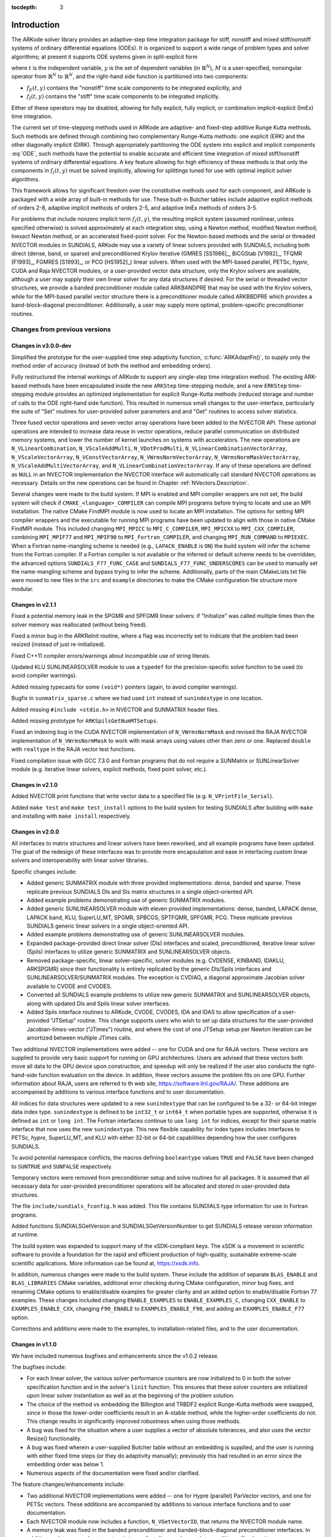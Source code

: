 ..
   Programmer(s): Daniel R. Reynolds @ SMU
   ----------------------------------------------------------------
   Copyright (c) 2013, Southern Methodist University.
   All rights reserved.
   For details, see the LICENSE file.
   ----------------------------------------------------------------

:tocdepth: 3

.. _Introduction:

Introduction
============

The ARKode solver library provides an adaptive-step time integration
package for stiff, nonstiff and mixed stiff/nonstiff systems of
ordinary differential equations (ODEs).  It is organized to support a
wide range of problem types and solver algorithms; at present it
supports ODE systems given in split-explicit form

.. math::
   M \dot{y} = f_E(t,y) + f_I(t,y),  \qquad y(t_0) = y_0,
   :label: ODE

..
   where :math:`t` is the independent variable, :math:`y` is the set of
   dependent variables (in :math:`\mathbb{R}^N`), :math:`M` is a
   user-specified, nonsingular operator from :math:`\mathbb{R}^N` to
   :math:`\mathbb{R}^N` (possibly time dependent, but independent of
   :math:`y`), and the right-hand side function is partitioned into two
   components: 

where :math:`t` is the independent variable, :math:`y` is the set of
dependent variables (in :math:`\mathbb{R}^N`), :math:`M` is a
user-specified, nonsingular operator from :math:`\mathbb{R}^N` to
:math:`\mathbb{R}^N`, and the right-hand side function is partitioned
into two components: 

- :math:`f_E(t,y)` contains the "nonstiff" time scale components to be
  integrated explicitly, and 
- :math:`f_I(t,y)`  contains the "stiff" time scale components to be
  integrated implicitly. 

Either of these operators may be disabled, allowing for fully
explicit, fully implicit, or combination implicit-explicit (ImEx) time
integration.

The current set of time-stepping methods used in ARKode are
adaptive- and fixed-step additive Runge Kutta methods. Such methods
are defined through combining two complementary Runge-Kutta methods:
one explicit (ERK) and the other diagonally implicit (DIRK).  Through
appropriately partitioning the ODE system into explicit and implicit
components :eq:`ODE`, such methods have the potential to enable
accurate and efficient time integration of mixed stiff/nonstiff
systems of ordinary differential equations.  A key feature allowing
for high efficiency of these methods is that only the components in
:math:`f_I(t,y)` must be solved implicitly, allowing for splittings
tuned for use with optimal implicit solver algorithms.

This framework allows for significant freedom over the constitutive
methods used for each component, and ARKode is packaged with a wide
array of built-in methods for use.  These built-in Butcher tables
include adaptive explicit methods of orders 2-8, adaptive implicit
methods of orders 2-5, and adaptive ImEx methods of orders 3-5. 

For problems that include nonzero implicit term :math:`f_I(t,y)`, the
resulting implicit system (assumed nonlinear, unless specified
otherwise) is solved approximately at each integration step, using a
Newton method, modified Newton method, Inexact Newton method, or an
accelerated fixed-point solver.  For the Newton-based methods and the
serial or threaded NVECTOR modules in SUNDIALS, ARKode may use a
variety of linear solvers provided with SUNDIALS, including both
direct (dense, band, or sparse) and preconditioned Krylov iterative
(GMRES [SS1986]_, BiCGStab [V1992]_, TFQMR [F1993]_, FGMRES [S1993]_,
or PCG [HS1952]_) linear solvers.  When used with the MPI-based
parallel, PETSc, *hypre*, CUDA and Raja NVECTOR modules, or a
user-provided vector data structure, only the Krylov solvers are
available, although a user may supply their own linear solver for any
data structures if desired.  For the serial or threaded vector
structures, we provide a banded preconditioner module called ARKBANDPRE
that may be used with the Krylov solvers, while for the MPI-based
parallel vector structure there is a preconditioner module called
ARKBBDPRE which provides a band-block-diagonal preconditioner. 
Additionally, a user may supply more optimal, problem-specific
preconditioner routines.




Changes from previous versions
--------------------------------


Changes in v3.0.0-dev
^^^^^^^^^^^^^^^^^^^^^^^^^

Simplified the prototype for the user-supplied time step adaptivity
function, :c:func:`ARKAdaptFn()`, to supply only the method order of
accuracy (instead of both the method and embedding orders).

Fully restructured the internal workings of ARKode to support any
single-step time integration method.  The existing ARK-based methods
have been encapsulated inside the new ``ARKStep`` time-stepping
module, and a new ``ERKStep`` time-stepping module provides an
optimized implementation for explicit Runge-Kutta methods (reduced
storage and number of calls to the ODE right-hand side function).
This resulted in numerous small changes to the user-interface,
particularly the suite of "Set" routines for user-provided solver
parameters and and "Get" routines to access solver statistics.

Three fused vector operations and seven vector array operations have
been added to the NVECTOR API. These *optional* operations
are intended to increase data reuse in vector operations, reduce
parallel communication on distributed memory systems, and lower the
number of kernel launches on systems with accelerators. The new
operations are ``N_VLinearCombination``, ``N_VScaleAddMulti``,
``N_VDotProdMulti``, ``N_VLinearCombinationVectorArray``,
``N_VScaleVectorArray``, ``N_VConstVectorArray``,
``N_VWrmsNormVectorArray``, ``N_VWrmsNormMaskVectorArray``,
``N_VScaleAddMultiVectorArray``, and
``N_VLinearCombinationVectorArray``. If any of these operations are
defined as ``NULL`` in an NVECTOR implementation the NVECTOR interface
will automatically call standard NVECTOR operations as
necessary. Details on the new operations can be found in Chapter
:ref:`NVectors.Description`. 

Several changes were made to the build system. If MPI is enabled and
MPI compiler wrappers are not set, the build system will check if
``CMAKE_<language>_COMPILER`` can compile MPI programs before
trying to locate and use an MPI installation. The native CMake FindMPI
module is now used to locate an MPI installation. The options for
setting MPI compiler wrappers and the executable for running MPI
programs have been updated to align with those in native CMake FindMPI
module. This included changing ``MPI_MPICC`` to ``MPI_C_COMPILER``,
``MPI_MPICXX`` to ``MPI_CXX_COMPILER``, combining ``MPI_MPIF77`` and
``MPI_MPIF90`` to ``MPI_Fortran_COMPILER``, and changing
``MPI_RUN_COMMAND`` to ``MPIEXEC``. When a Fortran name-mangling
scheme is needed (e.g., ``LAPACK_ENABLE`` is ``ON``) the build system
will infer the scheme from the Fortran compiler. If a Fortran compiler
is not available or the inferred or default scheme needs to be
overridden, the advanced options ``SUNDIALS_F77_FUNC_CASE`` and
``SUNDIALS_F77_FUNC_UNDERSCORES`` can be used to manually set the
name-mangling scheme and bypass trying to infer the scheme. 
Additionally, parts of the main CMakeLists.txt file were moved 
to new files in the ``src`` and ``example`` directories to make the
CMake configuration file structure more modular.


Changes in v2.1.1
^^^^^^^^^^^^^^^^^^^

Fixed a potential memory leak in the SPGMR and SPFGMR linear solvers:
if "Initialize" was called multiple times then the solver memory was
reallocated (without being freed).  
  
Fixed a minor bug in the ARKReInit routine, where a flag was
incorrectly set to indicate that the problem had been resized (instead
of just re-initialized).

Fixed C++11 compiler errors/warnings about incompatible use of string
literals.

Updated KLU SUNLINEARSOLVER module to use a ``typedef`` for the
precision-specific solve function to be used (to avoid compiler
warnings).

Added missing typecasts for some ``(void*)`` pointers (again, to avoid
compiler warnings).

Bugfix in ``sunmatrix_sparse.c`` where we had used ``int`` instead of
``sunindextype`` in one location.  

Added missing ``#include <stdio.h>`` in NVECTOR and SUNMATRIX header files.

Added missing prototype for ``ARKSpilsGetNumMTSetups``.

Fixed an indexing bug in the CUDA NVECTOR implementation of
``N_VWrmsNormMask`` and revised the RAJA NVECTOR implementation of
``N_VWrmsNormMask`` to work with mask arrays using values other than
zero or one. Replaced ``double`` with ``realtype`` in the RAJA vector
test functions. 

Fixed compilation issue with GCC 7.3.0 and Fortran programs that do
not require a SUNMatrix or SUNLinearSolver module (e.g. iterative
linear solvers, explicit methods, fixed point solver, etc.).


Changes in v2.1.0
^^^^^^^^^^^^^^^^^^^

Added NVECTOR print functions that write vector data to a specified
file (e.g. ``N_VPrintFile_Serial``).

Added ``make test`` and ``make test_install`` options to the build
system for testing SUNDIALS after building with ``make`` and
installing with ``make install`` respectively.


Changes in v2.0.0
^^^^^^^^^^^^^^^^^^^

All interfaces to matrix structures and linear solvers have been
reworked, and all example programs have been updated.  The goal of the
redesign of these interfaces was to provide more encapsulation and
ease in interfacing custom linear solvers and interoperability with
linear solver libraries.

Specific changes include:

* Added generic SUNMATRIX module with three provided implementations:
  dense, banded and sparse.  These replicate previous SUNDIALS Dls and
  Sls matrix structures in a single object-oriented API.

* Added example problems demonstrating use of generic SUNMATRIX modules.

* Added generic SUNLINEARSOLVER module with eleven provided
  implementations: dense, banded, LAPACK dense, LAPACK band, KLU,
  SuperLU_MT, SPGMR, SPBCGS, SPTFQMR, SPFGMR, PCG.  These replicate
  previous SUNDIALS generic linear solvers in a single object-oriented
  API.

* Added example problems demonstrating use of generic SUNLINEARSOLVER modules.

* Expanded package-provided direct linear solver (Dls) interfaces and
  scaled, preconditioned, iterative linear solver (Spils) interfaces
  to utilize generic SUNMATRIX and SUNLINEARSOLVER objects.

* Removed package-specific, linear solver-specific, solver modules
  (e.g. CVDENSE, KINBAND, IDAKLU, ARKSPGMR) since their functionality
  is entirely replicated by the generic Dls/Spils interfaces and
  SUNLINEARSOLVER/SUNMATRIX modules.  The exception is CVDIAG, a
  diagonal approximate Jacobian solver available to CVODE and CVODES.

* Converted all SUNDIALS example problems to utilize new generic
  SUNMATRIX and SUNLINEARSOLVER objects, along with updated Dls and
  Spils linear solver interfaces.

* Added Spils interface routines to ARKode, CVODE, CVODES, IDA and
  IDAS to allow specification of a user-provided "JTSetup" routine.
  This change supports users who wish to set up data structures for
  the user-provided Jacobian-times-vector ("JTimes") routine, and
  where the cost of one JTSetup setup per Newton iteration can be
  amortized between multiple JTimes calls. 
 
Two additional NVECTOR implementations were added -- one for CUDA and
one for RAJA vectors.  These vectors are supplied to provide very
basic support for running on GPU architectures.  Users are advised
that these vectors both move all data to the GPU device upon
construction, and speedup will only be realized if the user also
conducts the right-hand-side function evaluation on the device. In
addition, these vectors assume the problem fits on one GPU. Further
information about RAJA, users are referred to th web site,
`https://software.llnl.gov/RAJA/ <https://software.llnl.gov/RAJA/>`_.
These additions are accompanied by additions to various interface
functions and to user documentation.
 
All indices for data structures were updated to a new ``sunindextype``
that can be configured to be a 32- or 64-bit integer data index type.
``sunindextype`` is defined to be ``int32_t`` or ``int64_t`` when
portable types are supported, otherwise it is defined as ``int`` or
``long int``. The Fortran interfaces continue to use ``long int`` for
indices, except for their sparse matrix interface that now uses the
new ``sunindextype``.  This new flexible capability for index types 
includes interfaces to PETSc, *hypre*, SuperLU_MT, and KLU with either
32-bit or 64-bit capabilities depending how the user configures
SUNDIALS. 

To avoid potential namespace conflicts, the macros defining
``booleantype`` values ``TRUE`` and ``FALSE`` have been changed to
``SUNTRUE`` and ``SUNFALSE`` respectively.

Temporary vectors were removed from preconditioner setup and solve
routines for all packages.  It is assumed that all necessary data
for user-provided preconditioner operations will be allocated and
stored in user-provided data structures.
 
The file ``include/sundials_fconfig.h`` was added.  This file contains
SUNDIALS type information for use in Fortran programs. 

Added functions SUNDIALSGetVersion and SUNDIALSGetVersionNumber to get
SUNDIALS release version information at runtime.

The build system was expanded to support many of the xSDK-compliant keys.
The xSDK is a movement in scientific software to provide a foundation for the
rapid and efficient production of high-quality,
sustainable extreme-scale scientific applications.  More information can
be found at, `https://xsdk.info <https://xsdk.info>`_.
 
In addition, numerous changes were made to the build system.
These include the addition of separate ``BLAS_ENABLE`` and ``BLAS_LIBRARIES``
CMake variables, additional error checking during CMake configuration,
minor bug fixes, and renaming CMake options to enable/disable examples
for greater clarity and an added option to enable/disable Fortran 77 examples.
These changes included changing ``ENABLE_EXAMPLES`` to ``ENABLE_EXAMPLES_C``,
changing ``CXX_ENABLE`` to ``EXAMPLES_ENABLE_CXX``, changing ``F90_ENABLE`` to
``EXAMPLES_ENABLE_F90``, and adding an ``EXAMPLES_ENABLE_F77`` option.
 
Corrections and additions were made to the examples, to
installation-related files, and to the user documentation.




Changes in v1.1.0
^^^^^^^^^^^^^^^^^^^

We have included numerous bugfixes and enhancements since the 
v1.0.2 release.  

The bugfixes include:

* For each linear solver, the various solver performance counters are
  now initialized to 0 in both the solver specification function and
  in the solver's ``linit`` function.  This ensures that these solver
  counters are initialized upon linear solver instantiation as well as
  at the beginning of the problem solution.

* The choice of the method vs embedding the Billington and TRBDF2
  explicit Runge-Kutta methods were swapped, since in those the
  lower-order coefficients result in an A-stable method, while the
  higher-order coefficients do not.  This change results in
  significantly improved robustness when using those methods.

* A bug was fixed for the situation where a user supplies a vector of
  absolute tolerances, and also uses the vector Resize() functionality. 

* A bug was fixed wherein a user-supplied Butcher table without an
  embedding is supplied, and the user is running with either fixed
  time steps (or they do adaptivity manually); previously this had
  resulted in an error since the embedding order was below 1.

* Numerous aspects of the documentation were fixed and/or clarified.


The feature changes/enhancements include:

* Two additional NVECTOR implementations were added -- one for Hypre
  (parallel) ParVector vectors, and one for PETSc vectors.  These
  additions are accompanied by additions to various interface
  functions and to user documentation. 

* Each NVECTOR module now includes a function, ``N_VGetVectorID``,
  that returns the NVECTOR module name.

* A memory leak was fixed in the banded preconditioner and
  banded-block-diagonal preconditioner interfaces.  In addition,
  updates were done to return integers from linear solver and
  preconditioner 'free' routines.

* The Krylov linear solver Bi-CGstab was enhanced by removing a
  redundant dot product.  Various additions and corrections were made
  to the interfaces to the sparse solvers KLU and SuperLU_MT,
  including support for CSR format when using KLU.

* The ARKode implicit predictor algorithms were updated: methods 2 and
  3 were improved slightly, a new predictor approach was added, and
  the default choice was modified.

* The underlying sparse matrix structure was enhanced to allow both
  CSR and CSC matrices, with CSR supported by the KLU linear solver
  interface.  ARKode interfaces to the KLU solver from both C and
  Fortran were updated to enable selection of sparse matrix type, and a
  Fortran-90 CSR example program was added.

* The missing :c:func:`ARKSpilsGetNumMtimesEvals()` function was added
  -- this had been included in the previous documentation but had not
  been implemented.

* The handling of integer codes for specifying built-in ARKode Butcher
  tables was enhanced.  While a global numbering system is still used,
  methods now have #defined names to simplify the user interface and to
  streamline incorporation of new Butcher tables into ARKode. 

* The maximum number of Butcher table stages was increased from 8 to
  15 to accommodate very high order methods, and an 8th-order adaptive
  ERK method was added.

* Support was added for the explicit and implicit methods in an
  additive Runge-Kutta method to utilize different stage times,
  solution and embedding coefficients, to support new SSP-ARK
  methods.

* The FARKODE interface was extended to include a routine to set
  scalar/array-valued residual tolerances, to support Fortran
  applications with non-identity mass-matrices. 







Reading this User Guide
----------------------------

This user guide is a combination of general usage instructions and
specific example programs.  We expect that some readers will want to
concentrate on teh general instructions, while others will refer
mostly to the examples, and the organization is intended to
accommodate both styles.

The structure of this document is as follows:

* In the next section we provide a thorough presentation of the
  underlying :ref:`mathematics <Mathematics>` that relate these
  algorithms together.  

* We follow this with overview of how the source code for ARKode is
  :ref:`organized <Organization>`.  

* The largest section follows, providing a full account of the ARKode
  user interface, including a description of all user-accessible
  functions and outlines for ARKode usage for serial and parallel
  applications. Since ARKode is written in C, we first present
  :ref:`the C and C++ interface <CInterface>`, followed with a
  separate section on :ref:`using ARKode within Fortran applications
  <FortranInterface>`.  

* The following sections discuss shared features between ARKode
  and the rest of the SUNDIALS library:
  :ref:`vector data structures <NVectors>`,
  :ref:`matrix data structures <SUNMatrix>`,
  :ref:`linear solver data structures <SUNLinSol>`, and the
  :ref:`installation procedure <Installation>`.  

* The final sections catalog the full set of :ref:`ARKode constants
  <Constants>`, that are used for both input specifications and return
  codes, and the full set of :ref:`Butcher tables <Butcher>` that are
  packaged with ARKode. 



SUNDIALS Release License
----------------------------

The SUNDIALS packages are released open source, under a BSD license.
The only requirements of the BSD license are preservation of copyright
and a standard disclaimer of liability. Our Copyright notice is below
along with the license. 

**PLEASE NOTE**  If you are using SUNDIALS with any third party
libraries linked in (e.g., LAPACK, KLU, SuperLU_MT, PETSc, or
*hypre*), be sure to review the respective license of the package as
that license may have more restrictive terms than the SUNDIALS
license.  For example, if someone builds SUNDIALS with a statically
linked KLU, the build is subject to terms of the more-restrictive LGPL
license (which is what KLU is released with) and *not* the SUNDIALS
BSD license anymore.


Copyright Notices
^^^^^^^^^^^^^^^^^^^

All SUNDIALS packages except ARKode are subject to the following Copyright
notice.

SUNDIALS Copyright
""""""""""""""""""""""""""
Copyright (c) 2002-2016, Lawrence Livermore National Security.
Produced at the Lawrence Livermore National Laboratory.
Written by A.C. Hindmarsh, D.R. Reynolds, R. Serban, C.S. Woodward,
S.D. Cohen, A.G. Taylor, S. Peles, L.E. Banks, and D. Shumaker.

UCRL-CODE-155951    (CVODE)

UCRL-CODE-155950    (CVODES)

UCRL-CODE-155952    (IDA)

UCRL-CODE-237203    (IDAS)

LLNL-CODE-665877    (KINSOL)

All rights reserved.


ARKode Copyright
""""""""""""""""""""""""""
ARKode is subject to the following joint Copyright notice.
Copyright (c) 2015-2018, Southern Methodist University and
Lawrence Livermore National Security
Written by D.R. Reynolds, D.J. Gardner, A.C. Hindmarsh, C.S. Woodward,
and J.M. Sexton.

LLNL-CODE-667205    (ARKODE)

All rights reserved.


BSD License
^^^^^^^^^^^^^^^^^^^

Redistribution and use in source and binary forms, with or without
modification, are permitted provided that the following conditions
are met:

1. Redistributions of source code must retain the above copyright
   notice, this list of conditions and the disclaimer below.

2. Redistributions in binary form must reproduce the above copyright
   notice, this list of conditions and the disclaimer (as noted below)
   in the documentation and/or other materials provided with the
   distribution. 

3. Neither the name of the LLNS/LLNL nor the names of its contributors
   may be used to endorse or promote products derived from this
   software without specific prior written permission.

THIS SOFTWARE IS PROVIDED BY THE COPYRIGHT HOLDERS AND CONTRIBUTORS
"AS IS" AND ANY EXPRESS OR IMPLIED WARRANTIES, INCLUDING, BUT NOT
LIMITED TO, THE IMPLIED WARRANTIES OF MERCHANTABILITY AND FITNESS FOR
A PARTICULAR PURPOSE ARE DISCLAIMED. IN NO EVENT SHALL LAWRENCE
LIVERMORE NATIONAL SECURITY, LLC, THE U.S. DEPARTMENT OF ENERGY OR
CONTRIBUTORS BE LIABLE FOR ANY DIRECT, INDIRECT, INCIDENTAL, SPECIAL,
EXEMPLARY, OR CONSEQUENTIAL DAMAGES (INCLUDING, BUT NOT LIMITED TO,
PROCUREMENT OF SUBSTITUTE GOODS OR SERVICES; LOSS OF USE, DATA, OR
PROFITS; OR BUSINESS INTERRUPTION) HOWEVER CAUSED AND ON ANY THEORY OF
LIABILITY, WHETHER IN CONTRACT, STRICT LIABILITY, OR TORT (INCLUDING
NEGLIGENCE OR OTHERWISE) ARISING IN ANY WAY OUT OF THE USE OF THIS
SOFTWARE, EVEN IF ADVISED OF THE POSSIBILITY OF SUCH DAMAGE. 


Additional BSD Notice

* This notice is required to be provided under our contract with the
  U.S. Department of Energy (DOE). This work was produced at Lawrence
  Livermore National Laboratory under Contract No. DE-AC52-07NA27344
  with the DOE. 

* Neither the United States Government nor Lawrence Livermore National
  Security, LLC nor any of their employees, makes any warranty,
  express or implied, or assumes any liability or responsibility for
  the accuracy, completeness, or usefulness of any information,
  apparatus, product, or process disclosed, or represents that its use
  would not infringe privately-owned rights.

* Also, reference herein to any specific commercial products, process,
  or services by trade name, trademark, manufacturer or otherwise does
  not necessarily constitute or imply its endorsement, recommendation,
  or favoring by the United States Government or Lawrence Livermore
  National Security, LLC. The views and opinions of authors expressed
  herein do not necessarily state or reflect those of the United
  States Government or Lawrence Livermore National Security, LLC, and
  shall not be used for advertising or product endorsement purposes.

  
